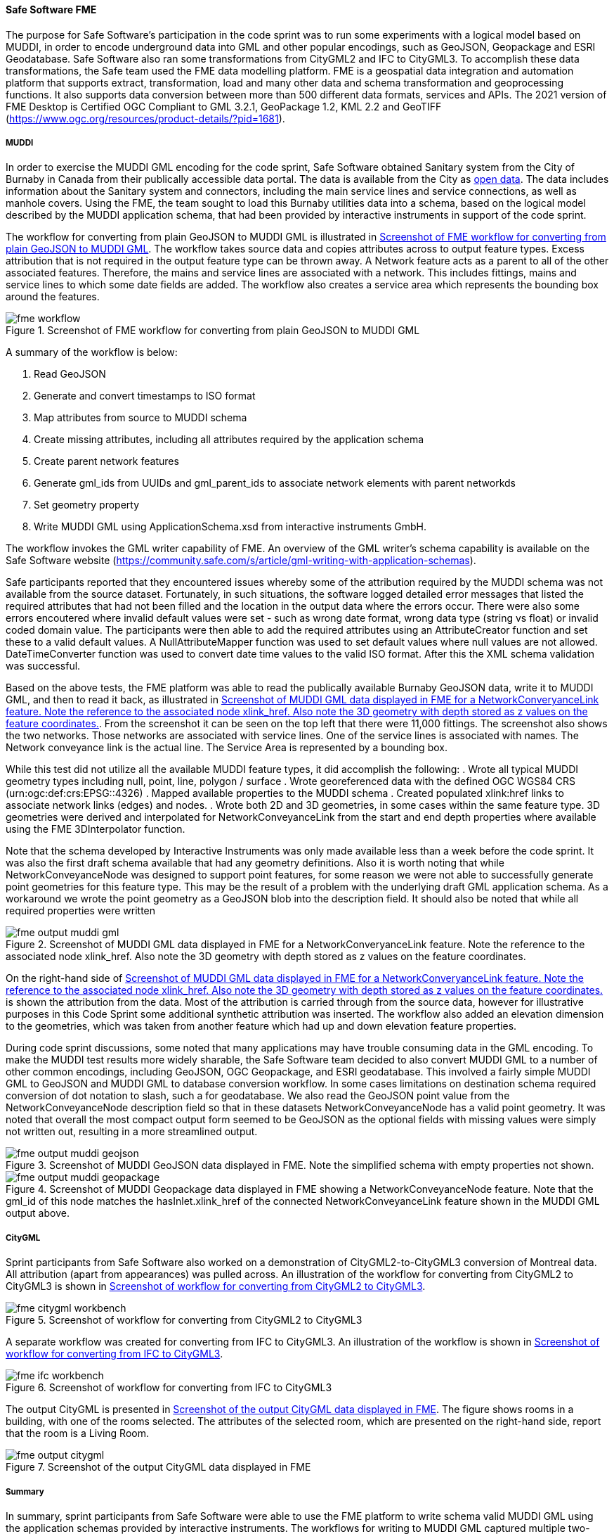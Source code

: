 [[fme_results]]
==== Safe Software FME

The purpose for Safe Software's participation in the code sprint was to run some experiments with a logical model based on MUDDI, in order to encode underground data into GML and other popular encodings, such as GeoJSON, Geopackage and ESRI Geodatabase. Safe Software also ran some transformations from CityGML2 and IFC to CityGML3. To accomplish these data transformations, the Safe team used the FME data modelling platform. FME is a geospatial data integration and automation platform that supports extract, transformation, load and many other data and schema transformation and geoprocessing functions. It also supports data conversion between more than 500 different data formats, services and APIs. The 2021 version of FME Desktop is Certified OGC Compliant to GML 3.2.1, GeoPackage 1.2, KML 2.2 and GeoTIFF (https://www.ogc.org/resources/product-details/?pid=1681).

===== MUDDI

In order to exercise the MUDDI GML encoding for the code sprint, Safe Software obtained Sanitary system from the City of Burnaby in Canada from their publically accessible data portal. The data is available from the City as https://data.burnaby.ca/datasets/burnaby::sanitary-main-/explore[open data].  The data includes information about the Sanitary system and connectors, including the main service lines and service connections, as well as manhole covers. Using the FME, the team sought to load this Burnaby utilities data into a schema, based on the logical model described by the MUDDI application schema, that had been provided by interactive instruments in support of the code sprint. 

The workflow for converting from plain GeoJSON to MUDDI GML is illustrated in <<img_fme_workflow>>. The workflow takes source data and copies attributes across to output feature types. Excess attribution that is not required in the output feature type can be thrown away. A Network feature acts as a parent to all of the other associated features. Therefore, the mains and service lines are associated with a network. This includes fittings, mains and service lines to which some date fields are added. The workflow also creates a service area which represents the bounding box around the features.

[[img_fme_workflow]]
.Screenshot of FME workflow for converting from plain GeoJSON to MUDDI GML
image::images/fme_workflow.jpg[]

A summary of the workflow is below:

. Read GeoJSON
. Generate and convert timestamps to ISO format
. Map attributes from source to MUDDI schema
. Create missing attributes, including all attributes required by the application schema
. Create parent network features
. Generate gml_ids from UUIDs and gml_parent_ids to associate network elements with parent networkds
. Set geometry property
. Write MUDDI GML using ApplicationSchema.xsd from interactive instruments GmbH.

The workflow invokes the GML writer capability of FME. An overview of the GML writer’s schema capability is available on the Safe Software website (https://community.safe.com/s/article/gml-writing-with-application-schemas). 

Safe participants reported that they encountered issues whereby some of the attribution required by the MUDDI schema was not available from the source dataset. Fortunately, in such situations, the software logged detailed error messages that listed the required attributes that had not been filled and the location in the output data where the errors occur. There were also some errors encoutered where invalid default values were set - such as wrong date format, wrong data type (string vs float) or invalid coded domain value. The participants were then able to add the required attributes using an AttributeCreator function and set these to a valid default values. A NullAttributeMapper function was used to set default values where null values are not allowed. DateTimeConverter function was used to convert date time values to the valid ISO format. After this the XML schema validation was successful.

Based on the above tests, the FME platform was able to read the publically available Burnaby GeoJSON data, write it to MUDDI GML, and then to read it back, as illustrated in <<img_fme_output_muddi_gml>>. From the screenshot it can be seen on the top left that there were 11,000 fittings. The screenshot also shows the two networks. Those networks are associated with service lines. One of the service lines is associated with names. The Network conveyance link is the actual line. The Service Area is represented by a bounding box. 

While this test did not utilize all the available MUDDI feature types, it did accomplish the following:
. Wrote all typical MUDDI geometry types including null, point, line, polygon / surface
. Wrote georeferenced data with the defined OGC WGS84 CRS (urn:ogc:def:crs:EPSG::4326)
. Mapped available properties to the MUDDI schema
. Created populated xlink:href links to associate network links (edges) and nodes.
. Wrote both 2D and 3D geometries, in some cases within the same feature type. 3D geometries were derived and interpolated for NetworkConveyanceLink from the start and end depth properties where available using the FME 3DInterpolator function.

Note that the schema developed by Interactive Instruments was only made available less than a week before the code sprint. It was also the first draft schema available that had any geometry definitions. Also it is worth noting that while NetworkConveyanceNode was designed to support point features, for some reason we were not able to successfully generate point geometries for this feature type. This may be the result of a problem with the underlying draft GML application schema. As a workaround we wrote the point geometry as a GeoJSON blob into the description field. It should also be noted that while all required properties were written

[[img_fme_output_muddi_gml]]
.Screenshot of MUDDI GML data displayed in FME for a NetworkConveryanceLink feature. Note the reference to the associated node xlink_href. Also note the 3D geometry with depth stored as z values on the feature coordinates.
image::images/muddi/fme_output_muddi_gml.png[]

On the right-hand side of <<img_fme_output_muddi_gml>> is shown the attribution from the data. Most of the attribution is carried through from the source data, however for illustrative purposes in this Code Sprint some additional synthetic attribution was inserted. The workflow also added an elevation dimension to the geometries, which was taken from another feature which had up and down elevation feature properties. 

During code sprint discussions, some noted that many applications may have trouble consuming data in the GML encoding. To make the MUDDI test results more widely sharable, the Safe Software team decided to also convert MUDDI GML to a number of other common encodings, including GeoJSON, OGC Geopackage, and ESRI geodatabase. This involved a fairly simple MUDDI GML to GeoJSON and MUDDI GML to database conversion workflow. In some cases limitations on destination schema required conversion of dot notation to slash, such a for geodatabase. We also read the GeoJSON point value from the NetworkConveyanceNode description field so that in these datasets NetworkConveyanceNode has a valid point geometry. It was noted that overall the most compact output form seemed to be GeoJSON as the optional fields with missing values were simply not written out, resulting in a more streamlined output.

[[img_fme_output_muddi_geojson]]
.Screenshot of MUDDI GeoJSON data displayed in FME. Note the simplified schema with empty properties not shown.
image::images/muddi/fme_output_muddi_geojson.png[]

[[img_fme_output_muddi_geopackage]]
.Screenshot of MUDDI Geopackage data displayed in FME showing a NetworkConveyanceNode feature. Note that the gml_id of this node matches the hasInlet.xlink_href of the connected NetworkConveyanceLink feature shown in the MUDDI GML output above.
image::images/muddi/fme_output_muddi_geopackage.png[]


===== CityGML

Sprint participants from Safe Software also worked on a demonstration of 
CityGML2-to-CityGML3 conversion of Montreal data. All attribution (apart from appearances) was pulled across. An illustration of the workflow for converting from CityGML2 to CityGML3 is shown in <<img_fme_citygml_workbench>>.

[[img_fme_citygml_workbench]]
.Screenshot of workflow for converting from CityGML2 to CityGML3
image::images/fme_citygml_workbench.png[]

A separate workflow was created for converting from IFC to CityGML3. An illustration of the workflow is shown in <<img_fme_ifc_workbench>>.

[[img_fme_ifc_workbench]]
.Screenshot of workflow for converting from IFC to CityGML3
image::images/fme_ifc_workbench.png[]


The output CityGML is presented in <<img_fme_output_citygml>>. The figure shows rooms in a building, with one of the rooms selected. The attributes of the selected room, which are presented on the right-hand side, report that the room is a Living Room.

[[img_fme_output_citygml]]
.Screenshot of the output CityGML data displayed in FME
image::images/fme_output_citygml.png[]

===== Summary

In summary, sprint participants from Safe Software were able to use the FME platform to write schema valid MUDDI GML using the application schemas provided by interactive instruments. The workflows for writing to MUDDI GML captured multiple two-dimensional (2D) and three-dimensional (3D) geometry types (points, lines, polygons). Topology was also populated with xlink_hrefs. The Safe team was also able to convert this MUDDI GML into several other common encodings including OGC Geopackage, ESRI Geodatabase and GeoJSON.

The sprint participants from Safe Software also started experimenting with the CityGML3 Dynamizer to explore how it might work in future versions of the workflow. They successfully converted CityGML2 data to CityGML3 data, as well as IFC data to CityGML3 data. They were able to store IFC spaces as rooms and support a range of other new CityGML3 feature types and properties. They also confirmed that they could read the output back with the new CityGML3 reader.
